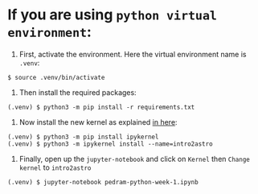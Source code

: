 * If you are using =python virtual environment=:
  1. First, activate the environment. Here the virtual environment name is =.venv=:
  : $ source .venv/bin/activate
  2. Then install the required packages:
  : (.venv) $ python3 -m pip install -r requirements.txt
  3. Now install the new kernel as explained [[https://stackoverflow.com/a/72657392/6474744][in here]]:
  : (.venv) $ python3 -m pip install ipykernel
  : (.venv) $ python3 -m ipykernel install --name=intro2astro
  4. Finally, open up the =jupyter-notebook= and click on =Kernel= then =Change kernel= to =intro2astro=
  : (.venv) $ jupyter-notebook pedram-python-week-1.ipynb
